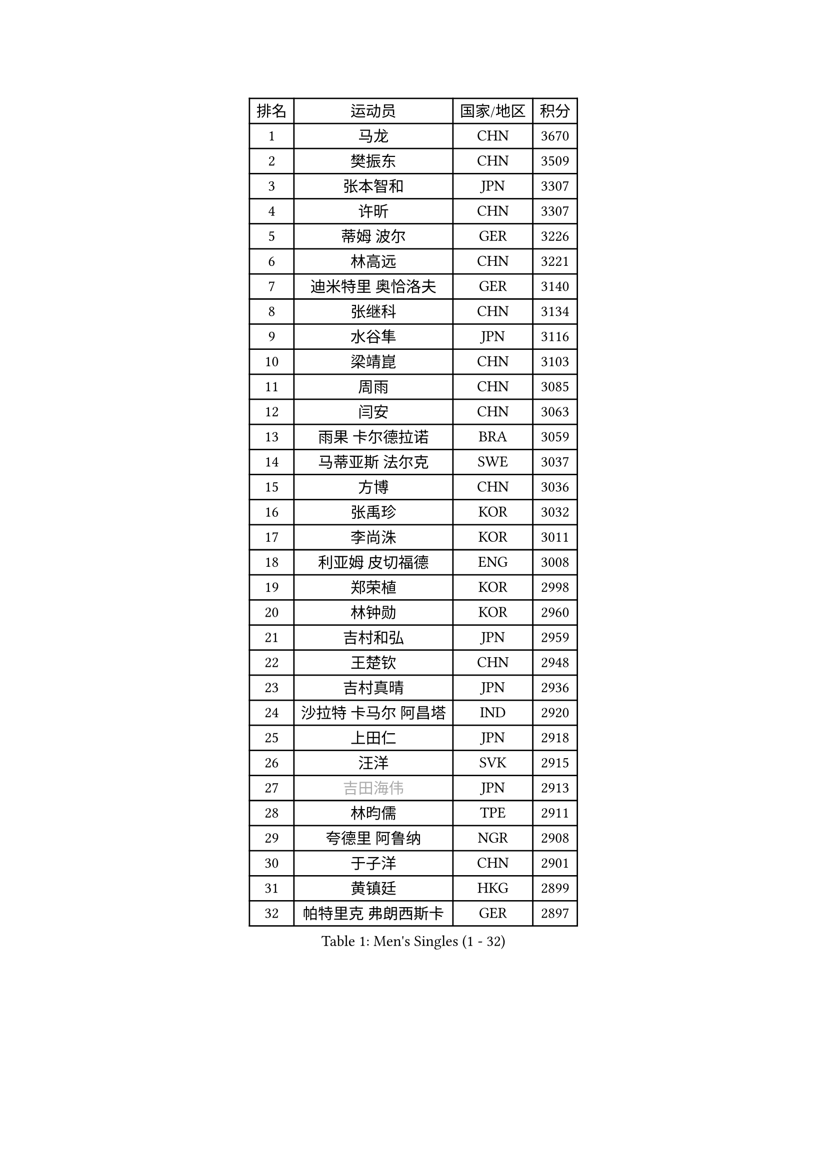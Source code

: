 
#set text(font: ("Courier New", "NSimSun"))
#figure(
  caption: "Men's Singles (1 - 32)",
    table(
      columns: 4,
      [排名], [运动员], [国家/地区], [积分],
      [1], [马龙], [CHN], [3670],
      [2], [樊振东], [CHN], [3509],
      [3], [张本智和], [JPN], [3307],
      [4], [许昕], [CHN], [3307],
      [5], [蒂姆 波尔], [GER], [3226],
      [6], [林高远], [CHN], [3221],
      [7], [迪米特里 奥恰洛夫], [GER], [3140],
      [8], [张继科], [CHN], [3134],
      [9], [水谷隼], [JPN], [3116],
      [10], [梁靖崑], [CHN], [3103],
      [11], [周雨], [CHN], [3085],
      [12], [闫安], [CHN], [3063],
      [13], [雨果 卡尔德拉诺], [BRA], [3059],
      [14], [马蒂亚斯 法尔克], [SWE], [3037],
      [15], [方博], [CHN], [3036],
      [16], [张禹珍], [KOR], [3032],
      [17], [李尚洙], [KOR], [3011],
      [18], [利亚姆 皮切福德], [ENG], [3008],
      [19], [郑荣植], [KOR], [2998],
      [20], [林钟勋], [KOR], [2960],
      [21], [吉村和弘], [JPN], [2959],
      [22], [王楚钦], [CHN], [2948],
      [23], [吉村真晴], [JPN], [2936],
      [24], [沙拉特 卡马尔 阿昌塔], [IND], [2920],
      [25], [上田仁], [JPN], [2918],
      [26], [汪洋], [SVK], [2915],
      [27], [#text(gray, "吉田海伟")], [JPN], [2913],
      [28], [林昀儒], [TPE], [2911],
      [29], [夸德里 阿鲁纳], [NGR], [2908],
      [30], [于子洋], [CHN], [2901],
      [31], [黄镇廷], [HKG], [2899],
      [32], [帕特里克 弗朗西斯卡], [GER], [2897],
    )
  )#pagebreak()

#set text(font: ("Courier New", "NSimSun"))
#figure(
  caption: "Men's Singles (33 - 64)",
    table(
      columns: 4,
      [排名], [运动员], [国家/地区], [积分],
      [33], [安德烈 加奇尼], [CRO], [2894],
      [34], [丹羽孝希], [JPN], [2894],
      [35], [达科 约奇克], [SLO], [2893],
      [36], [松平健太], [JPN], [2889],
      [37], [KOU Lei], [UKR], [2877],
      [38], [徐晨皓], [CHN], [2871],
      [39], [赵胜敏], [KOR], [2870],
      [40], [特里斯坦 弗洛雷], [FRA], [2868],
      [41], [朱霖峰], [CHN], [2867],
      [42], [弗拉基米尔 萨姆索诺夫], [BLR], [2861],
      [43], [PERSSON Jon], [SWE], [2855],
      [44], [西蒙 高兹], [FRA], [2855],
      [45], [吉田雅己], [JPN], [2852],
      [46], [卢文 菲鲁斯], [GER], [2851],
      [47], [HABESOHN Daniel], [AUT], [2850],
      [48], [#text(gray, "LI Ping")], [QAT], [2840],
      [49], [周启豪], [CHN], [2839],
      [50], [乔纳森 格罗斯], [DEN], [2838],
      [51], [#text(gray, "陈卫星")], [AUT], [2826],
      [52], [SHIBAEV Alexander], [RUS], [2826],
      [53], [WALTHER Ricardo], [GER], [2821],
      [54], [马克斯 弗雷塔斯], [POR], [2821],
      [55], [贝内迪克特 杜达], [GER], [2819],
      [56], [SKACHKOV Kirill], [RUS], [2818],
      [57], [博扬 托基奇], [SLO], [2817],
      [58], [周恺], [CHN], [2816],
      [59], [森园政崇], [JPN], [2816],
      [60], [廖振珽], [TPE], [2815],
      [61], [刘丁硕], [CHN], [2814],
      [62], [薛飞], [CHN], [2811],
      [63], [丁祥恩], [KOR], [2811],
      [64], [奥维迪乌 伊奥内斯库], [ROU], [2809],
    )
  )#pagebreak()

#set text(font: ("Courier New", "NSimSun"))
#figure(
  caption: "Men's Singles (65 - 96)",
    table(
      columns: 4,
      [排名], [运动员], [国家/地区], [积分],
      [65], [庄智渊], [TPE], [2803],
      [66], [MAJOROS Bence], [HUN], [2803],
      [67], [诺沙迪 阿拉米扬], [IRI], [2802],
      [68], [TSUBOI Gustavo], [BRA], [2780],
      [69], [克里斯坦 卡尔松], [SWE], [2765],
      [70], [村松雄斗], [JPN], [2761],
      [71], [斯特凡 菲格尔], [AUT], [2758],
      [72], [大岛祐哉], [JPN], [2758],
      [73], [王臻], [CAN], [2758],
      [74], [巴斯蒂安 斯蒂格], [GER], [2757],
      [75], [蒂亚戈 阿波罗尼亚], [POR], [2754],
      [76], [GERELL Par], [SWE], [2752],
      [77], [及川瑞基], [JPN], [2749],
      [78], [基里尔 格拉西缅科], [KAZ], [2747],
      [79], [KIM Donghyun], [KOR], [2744],
      [80], [WANG Zengyi], [POL], [2743],
      [81], [艾曼纽 莱贝松], [FRA], [2743],
      [82], [KIM Minhyeok], [KOR], [2742],
      [83], [帕纳吉奥迪斯 吉奥尼斯], [GRE], [2739],
      [84], [雅罗斯列夫 扎姆登科], [UKR], [2739],
      [85], [特鲁斯 莫雷加德], [SWE], [2738],
      [86], [#text(gray, "MATTENET Adrien")], [FRA], [2735],
      [87], [TAKAKIWA Taku], [JPN], [2732],
      [88], [哈米特 德赛], [IND], [2731],
      [89], [朴申赫], [PRK], [2718],
      [90], [安宰贤], [KOR], [2716],
      [91], [CHIANG Hung-Chieh], [TPE], [2711],
      [92], [ZHAI Yujia], [DEN], [2711],
      [93], [詹斯 伦德奎斯特], [SWE], [2710],
      [94], [罗伯特 加尔多斯], [AUT], [2707],
      [95], [PISTEJ Lubomir], [SVK], [2702],
      [96], [HO Kwan Kit], [HKG], [2699],
    )
  )#pagebreak()

#set text(font: ("Courier New", "NSimSun"))
#figure(
  caption: "Men's Singles (97 - 128)",
    table(
      columns: 4,
      [排名], [运动员], [国家/地区], [积分],
      [97], [STOYANOV Niagol], [ITA], [2696],
      [98], [MACHI Asuka], [JPN], [2696],
      [99], [PARK Ganghyeon], [KOR], [2696],
      [100], [奥马尔 阿萨尔], [EGY], [2693],
      [101], [金珉锡], [KOR], [2691],
      [102], [卡纳克 贾哈], [USA], [2687],
      [103], [江天一], [HKG], [2685],
      [104], [KANG Dongsoo], [KOR], [2683],
      [105], [#text(gray, "ELOI Damien")], [FRA], [2683],
      [106], [#text(gray, "FANG Yinchi")], [CHN], [2681],
      [107], [LIVENTSOV Alexey], [RUS], [2681],
      [108], [木造勇人], [JPN], [2677],
      [109], [OUAICHE Stephane], [ALG], [2675],
      [110], [赵大成], [KOR], [2672],
      [111], [ANGLES Enzo], [FRA], [2670],
      [112], [ROBLES Alvaro], [ESP], [2669],
      [113], [SIRUCEK Pavel], [CZE], [2665],
      [114], [田中佑汰], [JPN], [2663],
      [115], [ECSEKI Nandor], [HUN], [2662],
      [116], [TAKAMI Masaki], [JPN], [2660],
      [117], [MONTEIRO Joao], [POR], [2659],
      [118], [GUNDUZ Ibrahim], [TUR], [2659],
      [119], [MATSUYAMA Yuki], [JPN], [2659],
      [120], [JANCARIK Lubomir], [CZE], [2659],
      [121], [宇田幸矢], [JPN], [2658],
      [122], [高宁], [SGP], [2656],
      [123], [MATSUDAIRA Kenji], [JPN], [2655],
      [124], [MINO Alberto], [ECU], [2655],
      [125], [安东 卡尔伯格], [SWE], [2650],
      [126], [WALKER Samuel], [ENG], [2649],
      [127], [雅克布 迪亚斯], [POL], [2645],
      [128], [神巧也], [JPN], [2645],
    )
  )
